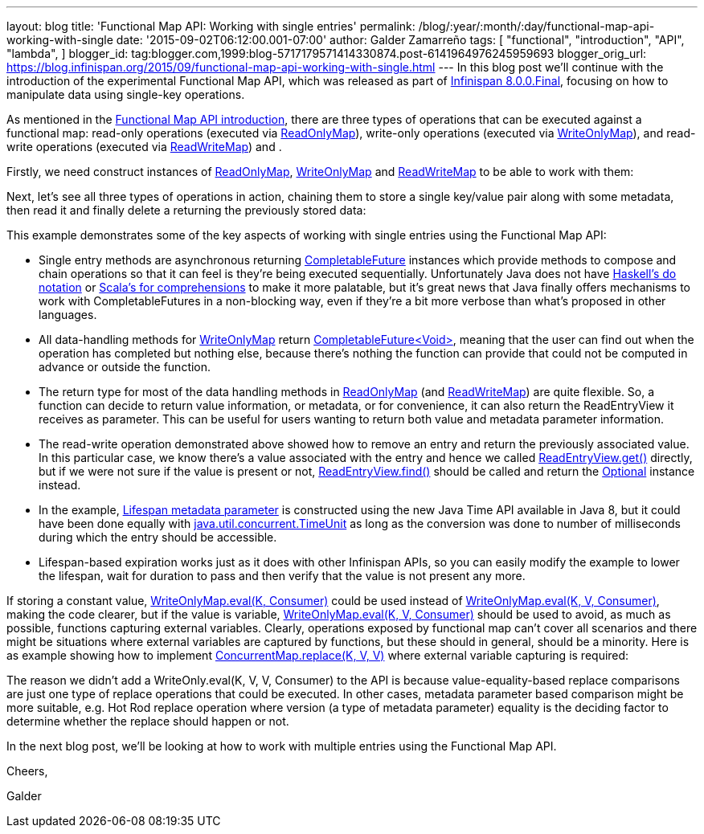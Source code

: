 ---
layout: blog
title: 'Functional Map API: Working with single entries'
permalink: /blog/:year/:month/:day/functional-map-api-working-with-single
date: '2015-09-02T06:12:00.001-07:00'
author: Galder Zamarreño
tags: [ "functional",
"introduction",
"API",
"lambda",
]
blogger_id: tag:blogger.com,1999:blog-5717179571414330874.post-6141964976245959693
blogger_orig_url: https://blog.infinispan.org/2015/09/functional-map-api-working-with-single.html
---
In this blog post we'll continue with the introduction of the
experimental Functional Map API, which was released as part of
http://blog.infinispan.org/2015/08/infinispan-800final.html[Infinispan
8.0.0.Final], focusing on how to manipulate data using single-key
operations.

As mentioned in the
http://blog.infinispan.org/2015/08/new-functional-map-api-in-infinispan-8.html[Functional
Map API introduction], there are three types of operations that can be
executed against a functional map: read-only operations (executed via
https://docs.jboss.org/infinispan/8.0/apidocs/org/infinispan/commons/api/functional/FunctionalMap.ReadOnlyMap.html[ReadOnlyMap]),
write-only operations (executed via
https://docs.jboss.org/infinispan/8.0/apidocs/org/infinispan/commons/api/functional/FunctionalMap.WriteOnlyMap.html[WriteOnlyMap]),
and read-write operations (executed via
https://docs.jboss.org/infinispan/8.0/apidocs/org/infinispan/commons/api/functional/FunctionalMap.ReadWriteMap.html[ReadWriteMap])
and .

Firstly, we need construct instances of
https://docs.jboss.org/infinispan/8.0/apidocs/org/infinispan/commons/api/functional/FunctionalMap.ReadOnlyMap.html[ReadOnlyMap],
https://docs.jboss.org/infinispan/8.0/apidocs/org/infinispan/commons/api/functional/FunctionalMap.WriteOnlyMap.html[WriteOnlyMap]
and
https://docs.jboss.org/infinispan/8.0/apidocs/org/infinispan/commons/api/functional/FunctionalMap.ReadWriteMap.html[ReadWriteMap]
to be able to work with them:


Next, let's see all three types of operations in action, chaining them
to store a single key/value pair along with some metadata, then read it
and finally delete a returning the previously stored data:


This example demonstrates some of the key aspects of working with single
entries using the Functional Map API:

* Single entry methods are asynchronous
returning https://docs.oracle.com/javase/8/docs/api/java/util/concurrent/CompletableFuture.html[CompletableFuture] instances
which provide methods to compose and chain operations so that it can
feel is they're being executed sequentially. Unfortunately Java does not
have https://en.wikibooks.org/wiki/Haskell/do_notation[Haskell's do
notation] or http://docs.scala-lang.org/tutorials/FAQ/yield.html[Scala's
for comprehensions] to make it more palatable, but it's great news that
Java finally offers mechanisms to work with CompletableFutures in a
non-blocking way, even if they're a bit more verbose than what's
proposed in other languages.
* All data-handling methods for
https://docs.jboss.org/infinispan/8.0/apidocs/org/infinispan/commons/api/functional/FunctionalMap.WriteOnlyMap.html[WriteOnlyMap]
return
https://docs.oracle.com/javase/8/docs/api/java/util/concurrent/CompletableFuture.html[CompletableFuture<Void>],
meaning that the user can find out when the operation has completed but
nothing else, because there's nothing the function can provide that
could not be computed in advance or outside the function.
* The return type for most of the data handling methods in
https://docs.jboss.org/infinispan/8.0/apidocs/org/infinispan/commons/api/functional/FunctionalMap.ReadOnlyMap.html[ReadOnlyMap]
(and
https://docs.jboss.org/infinispan/8.0/apidocs/org/infinispan/commons/api/functional/FunctionalMap.ReadWriteMap.html[ReadWriteMap])
are quite flexible. So, a function can decide to return value
information, or metadata, or for convenience, it can also return the
ReadEntryView it receives as parameter. This can be useful for users
wanting to return both value and metadata parameter information.
* The read-write operation demonstrated above showed how to remove an
entry and return the previously associated value. In this particular
case, we know there's a value associated with the entry and hence we
called
https://docs.jboss.org/infinispan/8.0/apidocs/org/infinispan/commons/api/functional/EntryView.ReadEntryView.html[ReadEntryView.get()]
directly, but if we were not sure if the value is present or
not, https://docs.jboss.org/infinispan/8.0/apidocs/org/infinispan/commons/api/functional/EntryView.ReadEntryView.html#find--[ReadEntryView.find()]
should be called and return the
https://docs.oracle.com/javase/8/docs/api/java/util/Optional.html[Optional]
instance instead.
* In the example,
https://docs.jboss.org/infinispan/8.0/apidocs/org/infinispan/commons/api/functional/MetaParam.MetaLifespan.html[Lifespan
metadata parameter] is constructed using the new Java Time API available
in Java 8, but it could have been done equally
with http://docs.oracle.com/javase/8/docs/api/java/util/concurrent/TimeUnit.html[java.util.concurrent.TimeUnit]
as long as the conversion was done to number of milliseconds during
which the entry should be accessible.
* Lifespan-based expiration works just as it does with other Infinispan
APIs, so you can easily modify the example to lower the lifespan, wait
for duration to pass and then verify that the value is not present any
more.

If storing a constant value,
https://docs.jboss.org/infinispan/8.0/apidocs/org/infinispan/commons/api/functional/FunctionalMap.WriteOnlyMap.html#eval-K-java.util.function.Consumer-[WriteOnlyMap.eval(K,
Consumer)] could be used instead
of https://docs.jboss.org/infinispan/8.0/apidocs/org/infinispan/commons/api/functional/FunctionalMap.WriteOnlyMap.html#eval-K-V-java.util.function.BiConsumer-[WriteOnlyMap.eval(K,
V, Consumer)], making the code clearer, but if the value is
variable, https://docs.jboss.org/infinispan/8.0/apidocs/org/infinispan/commons/api/functional/FunctionalMap.WriteOnlyMap.html#eval-K-V-java.util.function.BiConsumer-[WriteOnlyMap.eval(K,
V, Consumer)] should be used to avoid, as much as possible, functions
capturing external variables. Clearly, operations exposed by functional
map can't cover all scenarios and there might be situations where
external variables are captured by functions, but these should in
general, should be a minority. Here is as example showing how to
implement
http://docs.oracle.com/javase/8/docs/api/java/util/concurrent/ConcurrentSkipListMap.html#replace-K-V-V-[ConcurrentMap.replace(K,
V, V)] where external variable capturing is required:





The reason we didn't add a WriteOnly.eval(K, V, V, Consumer) to the API
is because value-equality-based replace comparisons are just one type of
replace operations that could be executed. In other cases, metadata
parameter based comparison might be more suitable, e.g. Hot Rod replace
operation where version (a type of metadata parameter) equality is the
deciding factor to determine whether the replace should happen or not.

In the next blog post, we'll be looking at how to work with multiple
entries using the Functional Map API.



Cheers,

Galder
